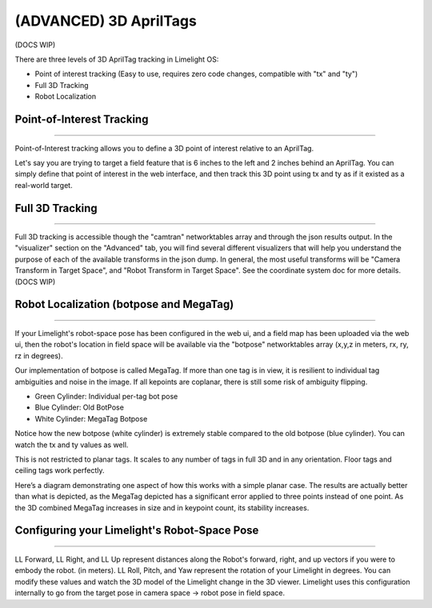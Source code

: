 (ADVANCED) 3D AprilTags
==============================================================

(DOCS WIP)

There are three levels of 3D AprilTag tracking in Limelight OS:

* Point of interest tracking (Easy to use, requires zero code changes, compatible with "tx" and "ty")
* Full 3D Tracking
* Robot Localization

Point-of-Interest Tracking
~~~~~~~~~~~~~~~~~~~~~~~~~~~~~~~~~~~~~~~~~~~~

--------------------------------------------

Point-of-Interest tracking allows you to define a 3D point of interest relative to an AprilTag.

Let's say you are trying to target a field feature that is 6 inches to the left and 2 inches behind an AprilTag. You can simply define that point of interest
in the web interface, and then track this 3D point using tx and ty as if it existed as a real-world target.

.. image:: https://thumbs.gfycat.com/CoarseUnluckyArchaeocete-size_restricted.gif
    :width: 100%
 

Full 3D Tracking
~~~~~~~~~~~~~~~~~~~~~~~~~~~~~~~~~~~~~~~~~~~~

--------------------------------------------

Full 3D tracking is accessible though the "camtran" networktables array and through the json results output. In the "visualizer" section on the "Advanced" tab,
you will find several different visualizers that will help you understand the purpose of each of the available transforms in the json dump. In general,
the most useful transforms will be "Camera Transform in Target Space", and "Robot Transform in Target Space". See the coordinate system doc for more details.(DOCS WIP)

.. image:: https://thumbs.gfycat.com/ImpressionableNaturalHen-size_restricted.gif
    :width: 100%

.. image:: https://thumbs.gfycat.com/FineColorlessBeardeddragon-size_restricted.gif
    :width: 100%

Robot Localization (botpose and MegaTag)
~~~~~~~~~~~~~~~~~~~~~~~~~~~~~~~~~~~~~~~~~~~~

--------------------------------------------

If your Limelight's robot-space pose has been configured in the web ui, and a field map has been uploaded via the web ui, then the robot's location in field space
will be available via the "botpose" networktables array (x,y,z in meters, rx, ry, rz in degrees). 

.. image:: https://thumbs.gfycat.com/ForthrightUnfinishedIridescentshark-size_restricted.gif
    :width: 100%

Our implementation of botpose is called MegaTag. If more than one tag is in view, it is resilient to individual tag ambiguities and noise in the image.
If all kepoints are coplanar, there is still some risk of ambiguity flipping.

* Green Cylinder: Individual per-tag bot pose
* Blue Cylinder: Old BotPose
* White Cylinder: MegaTag Botpose

.. image:: https://thumbs.gfycat.com/ConfusedQuerulousLiger-size_restricted.gif
    :width: 100%

Notice how the new botpose (white cylinder) is extremely stable compared to the old botpose (blue cylinder). You can watch the tx and ty values as well.

This is not restricted to planar tags. It scales to any number of tags in full 3D and in any orientation. Floor tags and ceiling tags work perfectly.

Here’s a diagram demonstrating one aspect of how this works with a simple planar case. 
The results are actually better than what is depicted, as the MegaTag depicted has a significant error applied to three points instead of one point. 
As the 3D combined MegaTag increases in size and in keypoint count, its stability increases.

.. image:: https://downloads.limelightvision.io/documents/MEGATAG.png


Configuring your Limelight's Robot-Space Pose
~~~~~~~~~~~~~~~~~~~~~~~~~~~~~~~~~~~~~~~~~~~~~~~~~~~~~~~~~~~~~~~~~~~~~~~~~~~~~~~~~~~~~~~~

--------------------------------------------

LL Forward, LL Right, and LL Up represent distances along the Robot's forward, right, and up vectors if you were to embody the robot. (in meters).
LL Roll, Pitch, and Yaw represent the rotation of your Limelight in degrees. You can modify these values and watch the 3D model of the Limelight change in the 3D viewer.
Limelight uses this configuration internally to go from the target pose in camera space -> robot pose in field space.  